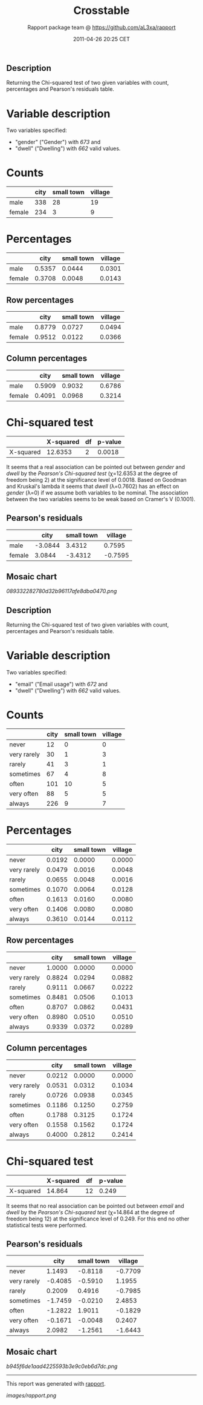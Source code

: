 #+TITLE: Crosstable

#+AUTHOR: Rapport package team @ https://github.com/aL3xa/rapport
#+DATE: 2011-04-26 20:25 CET

** Description

Returning the Chi-squared test of two given variables with count,
percentages and Pearson's residuals table.

* Variable description

Two variables specified:

-  "gender" ("Gender") with /673/ and
-  "dwell" ("Dwelling") with /662/ valid values.

* Counts

#+BEGIN_HTML
  <!-- endlist -->
#+END_HTML

|          | *city*   | *small town*   | *village*   |
|----------+----------+----------------+-------------|
| male     | 338      | 28             | 19          |
| female   | 234      | 3              | 9           |

* Percentages

#+BEGIN_HTML
  <!-- endlist -->
#+END_HTML

|          | *city*   | *small town*   | *village*   |
|----------+----------+----------------+-------------|
| male     | 0.5357   | 0.0444         | 0.0301      |
| female   | 0.3708   | 0.0048         | 0.0143      |

** Row percentages

#+BEGIN_HTML
  <!-- endlist -->
#+END_HTML

|          | *city*   | *small town*   | *village*   |
|----------+----------+----------------+-------------|
| male     | 0.8779   | 0.0727         | 0.0494      |
| female   | 0.9512   | 0.0122         | 0.0366      |

** Column percentages

#+BEGIN_HTML
  <!-- endlist -->
#+END_HTML

|          | *city*   | *small town*   | *village*   |
|----------+----------+----------------+-------------|
| male     | 0.5909   | 0.9032         | 0.6786      |
| female   | 0.4091   | 0.0968         | 0.3214      |

* Chi-squared test

|             | *X-squared*   | *df*   | *p-value*   |
|-------------+---------------+--------+-------------|
| X-squared   | 12.6353       | 2      | 0.0018      |

It seems that a real association can be pointed out between /gender/ and
/dwell/ by the /Pearson's Chi-squared test/ (χ=12.6353 at the degree of
freedom being 2) at the significance level of 0.0018. Based on Goodman
and Kruskal's lambda it seems that /dwell/ (λ=0.7602) has an effect on
/gender/ (λ=0) if we assume both variables to be nominal. The
association between the two variables seems to be weak based on Cramer's
V (0.1001).

** Pearson's residuals

#+BEGIN_HTML
  <!-- endlist -->
#+END_HTML

|          | *city*    | *small town*   | *village*   |
|----------+-----------+----------------+-------------|
| male     | -3.0844   | 3.4312         | 0.7595      |
| female   | 3.0844    | -3.4312        | -0.7595     |

** Mosaic chart

#+CAPTION: 

[[089332282780d32b96117afe8dba0470.png]]
** Description

Returning the Chi-squared test of two given variables with count,
percentages and Pearson's residuals table.

* Variable description

Two variables specified:

-  "email" ("Email usage") with /672/ and
-  "dwell" ("Dwelling") with /662/ valid values.

* Counts

#+BEGIN_HTML
  <!-- endlist -->
#+END_HTML

|               | *city*   | *small town*   | *village*   |
|---------------+----------+----------------+-------------|
| never         | 12       | 0              | 0           |
| very rarely   | 30       | 1              | 3           |
| rarely        | 41       | 3              | 1           |
| sometimes     | 67       | 4              | 8           |
| often         | 101      | 10             | 5           |
| very often    | 88       | 5              | 5           |
| always        | 226      | 9              | 7           |

* Percentages

#+BEGIN_HTML
  <!-- endlist -->
#+END_HTML

|               | *city*   | *small town*   | *village*   |
|---------------+----------+----------------+-------------|
| never         | 0.0192   | 0.0000         | 0.0000      |
| very rarely   | 0.0479   | 0.0016         | 0.0048      |
| rarely        | 0.0655   | 0.0048         | 0.0016      |
| sometimes     | 0.1070   | 0.0064         | 0.0128      |
| often         | 0.1613   | 0.0160         | 0.0080      |
| very often    | 0.1406   | 0.0080         | 0.0080      |
| always        | 0.3610   | 0.0144         | 0.0112      |

** Row percentages

#+BEGIN_HTML
  <!-- endlist -->
#+END_HTML

|               | *city*   | *small town*   | *village*   |
|---------------+----------+----------------+-------------|
| never         | 1.0000   | 0.0000         | 0.0000      |
| very rarely   | 0.8824   | 0.0294         | 0.0882      |
| rarely        | 0.9111   | 0.0667         | 0.0222      |
| sometimes     | 0.8481   | 0.0506         | 0.1013      |
| often         | 0.8707   | 0.0862         | 0.0431      |
| very often    | 0.8980   | 0.0510         | 0.0510      |
| always        | 0.9339   | 0.0372         | 0.0289      |

** Column percentages

#+BEGIN_HTML
  <!-- endlist -->
#+END_HTML

|               | *city*   | *small town*   | *village*   |
|---------------+----------+----------------+-------------|
| never         | 0.0212   | 0.0000         | 0.0000      |
| very rarely   | 0.0531   | 0.0312         | 0.1034      |
| rarely        | 0.0726   | 0.0938         | 0.0345      |
| sometimes     | 0.1186   | 0.1250         | 0.2759      |
| often         | 0.1788   | 0.3125         | 0.1724      |
| very often    | 0.1558   | 0.1562         | 0.1724      |
| always        | 0.4000   | 0.2812         | 0.2414      |

* Chi-squared test

|             | *X-squared*   | *df*   | *p-value*   |
|-------------+---------------+--------+-------------|
| X-squared   | 14.864        | 12     | 0.249       |

It seems that no real association can be pointed out between /email/ and
/dwell/ by the /Pearson's Chi-squared test/ (χ=14.864 at the degree of
freedom being 12) at the significance level of 0.249. For this end no
other statistical tests were performed.

** Pearson's residuals

#+BEGIN_HTML
  <!-- endlist -->
#+END_HTML

|               | *city*    | *small town*   | *village*   |
|---------------+-----------+----------------+-------------|
| never         | 1.1493    | -0.8118        | -0.7709     |
| very rarely   | -0.4085   | -0.5910        | 1.1955      |
| rarely        | 0.2009    | 0.4916         | -0.7985     |
| sometimes     | -1.7459   | -0.0210        | 2.4853      |
| often         | -1.2822   | 1.9011         | -0.1829     |
| very often    | -0.1671   | -0.0048        | 0.2407      |
| always        | 2.0982    | -1.2561        | -1.6443     |

** Mosaic chart

#+CAPTION: 

[[b945f6de1aad4225593b3e9c0eb6d7dc.png]]

--------------

This report was generated with
[[http://rapport-package.info/][rapport]].

#+CAPTION: 

[[images/rapport.png]]
